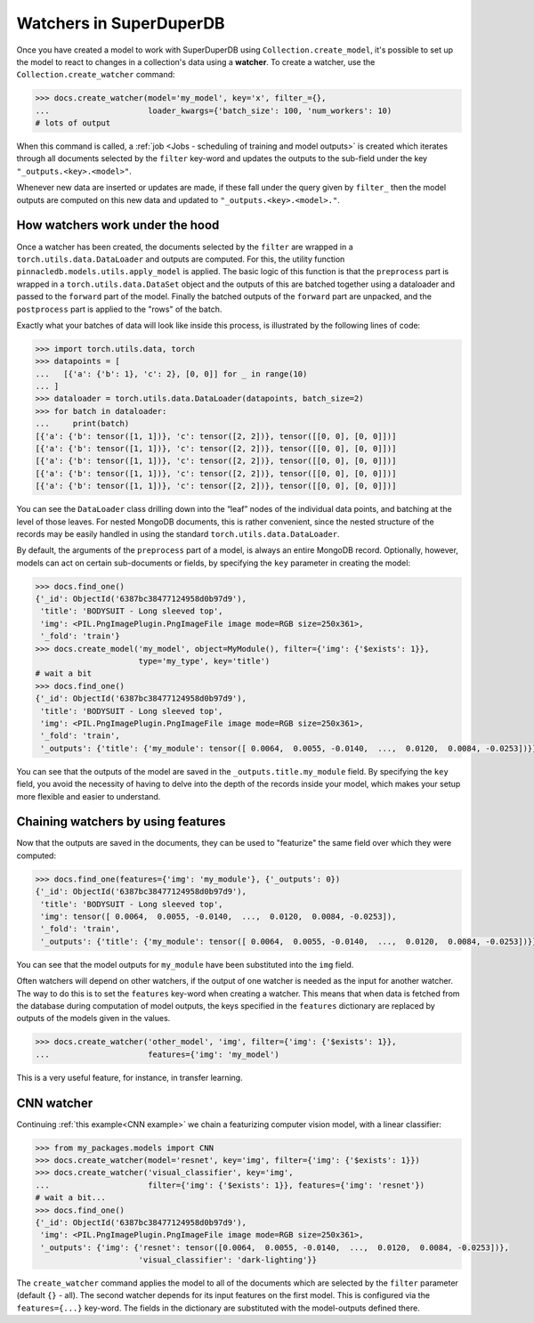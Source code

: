 Watchers in SuperDuperDB
========================

Once you have created a model to work with SuperDuperDB using ``Collection.create_model``, it's possible to 
set up the model to react to changes in a collection's data using a **watcher**. To create a watcher, use the
``Collection.create_watcher`` command:

.. code-block:: python
	
	>>> docs.create_watcher(model='my_model', key='x', filter_={}, 
	...                     loader_kwargs={'batch_size': 100, 'num_workers': 10)
	# lots of output

When this command is called, a :ref:`job <Jobs - scheduling of training and model outputs>` is
created which iterates through all documents selected by the ``filter`` key-word
and updates the outputs to the sub-field under the key ``"_outputs.<key>.<model>"``.

Whenever new data are inserted or updates are made, if these fall under the query given by ``filter_`` then the model outputs
are computed on this new data and updated to ``"_outputs.<key>.<model>."``.

How watchers work under the hood
--------------------------------

Once a watcher has been created, the documents selected by the ``filter`` are wrapped in a
``torch.utils.data.DataLoader`` and outputs are computed. For this, the utility function
``pinnacledb.models.utils.apply_model`` is applied.
The basic logic of this function is that the ``preprocess`` part is wrapped in a
``torch.utils.data.DataSet`` object and the outputs of this are batched together using a dataloader
and passed to the ``forward`` part of the model.
Finally the batched outputs of the ``forward`` part are unpacked, and the ``postprocess`` part
is applied to the "rows" of the batch.

Exactly what your batches of data will look like inside this process, is illustrated by the following
lines of code:

.. code-block:: python

    >>> import torch.utils.data, torch
    >>> datapoints = [
    ...   [{'a': {'b': 1}, 'c': 2}, [0, 0]] for _ in range(10)
    ... ]
    >>> dataloader = torch.utils.data.DataLoader(datapoints, batch_size=2)
    >>> for batch in dataloader:
    ...     print(batch)
    [{'a': {'b': tensor([1, 1])}, 'c': tensor([2, 2])}, tensor([[0, 0], [0, 0]])]
    [{'a': {'b': tensor([1, 1])}, 'c': tensor([2, 2])}, tensor([[0, 0], [0, 0]])]
    [{'a': {'b': tensor([1, 1])}, 'c': tensor([2, 2])}, tensor([[0, 0], [0, 0]])]
    [{'a': {'b': tensor([1, 1])}, 'c': tensor([2, 2])}, tensor([[0, 0], [0, 0]])]
    [{'a': {'b': tensor([1, 1])}, 'c': tensor([2, 2])}, tensor([[0, 0], [0, 0]])]

You can see the ``DataLoader`` class drilling down into the “leaf” nodes of the individual data points,
and batching at the level of those leaves. For nested MongoDB documents, this is rather convenient,
since the nested structure of the records may be easily handled in using the standard
``torch.utils.data.DataLoader``.

By default, the arguments of the ``preprocess`` part of a model, is always an entire MongoDB
record. Optionally, however, models can act on certain sub-documents or fields, by specifying
the ``key`` parameter in creating the model:

.. code-block:: python

    >>> docs.find_one()
    {'_id': ObjectId('6387bc38477124958d0b97d9'),
     'title': 'BODYSUIT - Long sleeved top',
     'img': <PIL.PngImagePlugin.PngImageFile image mode=RGB size=250x361>,
     '_fold': 'train'}
    >>> docs.create_model('my_model', object=MyModule(), filter={'img': {'$exists': 1}},
                          type='my_type', key='title')
    # wait a bit
    >>> docs.find_one()
    {'_id': ObjectId('6387bc38477124958d0b97d9'),
     'title': 'BODYSUIT - Long sleeved top',
     'img': <PIL.PngImagePlugin.PngImageFile image mode=RGB size=250x361>,
     '_fold': 'train',
     '_outputs': {'title': {'my_module': tensor([ 0.0064,  0.0055, -0.0140,  ...,  0.0120,  0.0084, -0.0253])}}}

You can see that the outputs of the model are saved in the ``_outputs.title.my_module`` field.
By specifying the ``key`` field, you avoid the necessity of having to delve into the depth
of the records inside your model, which makes your setup more flexible and easier to understand.

Chaining watchers by using features
-----------------------------------


Now that the outputs are saved in the documents, they can be used to "featurize" the same
field over which they were computed:

.. code-block:: python

    >>> docs.find_one(features={'img': 'my_module'}, {'_outputs': 0})
    {'_id': ObjectId('6387bc38477124958d0b97d9'),
     'title': 'BODYSUIT - Long sleeved top',
     'img': tensor([ 0.0064,  0.0055, -0.0140,  ...,  0.0120,  0.0084, -0.0253]),
     '_fold': 'train',
     '_outputs': {'title': {'my_module': tensor([ 0.0064,  0.0055, -0.0140,  ...,  0.0120,  0.0084, -0.0253])}}}

You can see that the model outputs for ``my_module`` have been substituted into the ``img`` field.

Often watchers will depend on other watchers, if the output of one watcher is needed as the input for another
watcher. The way to do this is to set the ``features`` key-word when creating a watcher. This means
that when data is fetched from the database during computation of model outputs, the keys specified
in the ``features`` dictionary are replaced by outputs of the models given in the values.

.. code-block:: python

    >>> docs.create_watcher('other_model', 'img', filter={'img': {'$exists': 1}},
    ...                     features={'img': 'my_model')

This is a very useful feature, for instance, in transfer learning.

CNN watcher
-----------

Continuing :ref:`this example<CNN example>` we chain a featurizing computer vision model, with a linear classifier:

.. code-block:: python

    >>> from my_packages.models import CNN
    >>> docs.create_watcher(model='resnet', key='img', filter={'img': {'$exists': 1}})
    >>> docs.create_watcher('visual_classifier', key='img',
    ...                     filter={'img': {'$exists': 1}}, features={'img': 'resnet'})
    # wait a bit...
    >>> docs.find_one()
    {'_id': ObjectId('6387bc38477124958d0b97d9'),
     'img': <PIL.PngImagePlugin.PngImageFile image mode=RGB size=250x361>,
     '_outputs': {'img': {'resnet': tensor([0.0064,  0.0055, -0.0140,  ...,  0.0120,  0.0084, -0.0253])},
                          'visual_classifier': 'dark-lighting'}}


The ``create_watcher`` command applies the model to all of the documents which are selected by the ``filter``
parameter (default ``{}`` - all). The second watcher depends for its input features on the first
model. This is configured via the ``features={...}`` key-word. The fields in the dictionary
are substituted with the model-outputs defined there.
